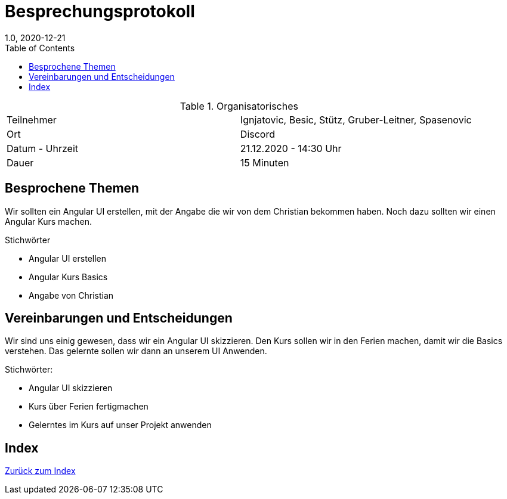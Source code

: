 = Besprechungsprotokoll
1.0, 2020-12-21
ifndef::imagesdir[:imagesdir: images]
:icons: font
:toc: left

.Organisatorisches
|===

|Teilnehmer| Ignjatovic, Besic, Stütz, Gruber-Leitner, Spasenovic
|Ort|Discord
|Datum - Uhrzeit| 21.12.2020 - 14:30 Uhr
|Dauer| 15 Minuten
|===

== Besprochene Themen

Wir sollten ein Angular UI erstellen, mit der Angabe die wir von dem Christian bekommen haben.
Noch dazu sollten wir einen Angular Kurs machen.

.Stichwörter

* Angular UI erstellen
* Angular Kurs Basics
* Angabe von Christian

== Vereinbarungen und Entscheidungen

Wir sind uns einig gewesen, dass wir ein Angular UI skizzieren. Den Kurs sollen wir in den Ferien machen, damit wir die Basics verstehen.
Das gelernte sollen wir dann an unserem UI Anwenden.

.Stichwörter:

* Angular UI skizzieren
* Kurs über Ferien fertigmachen
* Gelerntes im Kurs auf unser Projekt anwenden



== Index

<<index.adoc#, Zurück zum Index>>